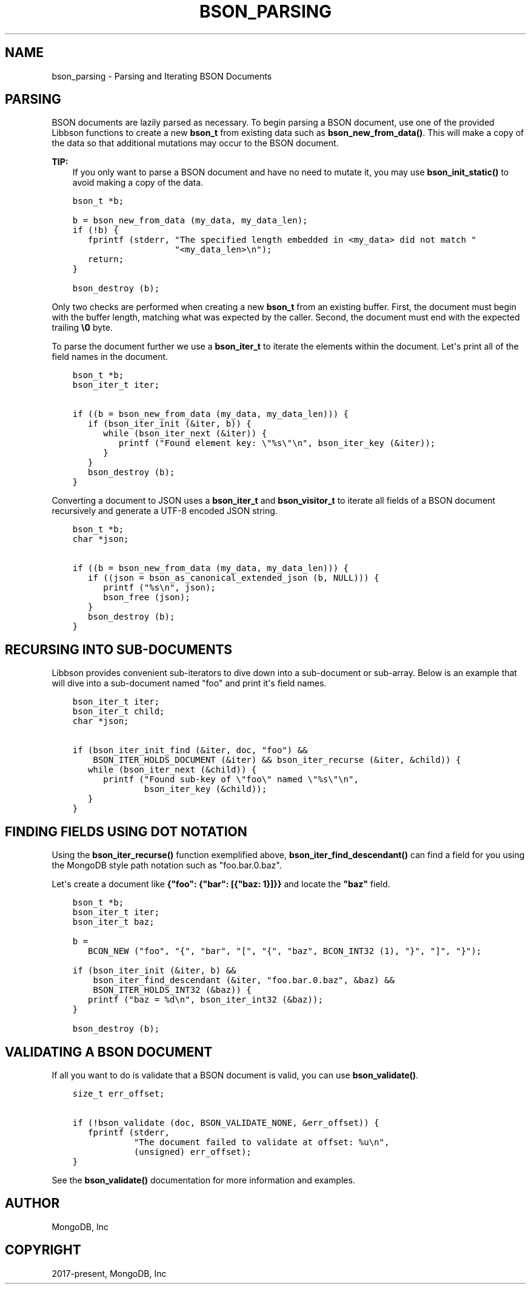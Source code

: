 .\" Man page generated from reStructuredText.
.
.TH "BSON_PARSING" "3" "Aug 13, 2019" "1.15.0" "Libbson"
.SH NAME
bson_parsing \- Parsing and Iterating BSON Documents
.
.nr rst2man-indent-level 0
.
.de1 rstReportMargin
\\$1 \\n[an-margin]
level \\n[rst2man-indent-level]
level margin: \\n[rst2man-indent\\n[rst2man-indent-level]]
-
\\n[rst2man-indent0]
\\n[rst2man-indent1]
\\n[rst2man-indent2]
..
.de1 INDENT
.\" .rstReportMargin pre:
. RS \\$1
. nr rst2man-indent\\n[rst2man-indent-level] \\n[an-margin]
. nr rst2man-indent-level +1
.\" .rstReportMargin post:
..
.de UNINDENT
. RE
.\" indent \\n[an-margin]
.\" old: \\n[rst2man-indent\\n[rst2man-indent-level]]
.nr rst2man-indent-level -1
.\" new: \\n[rst2man-indent\\n[rst2man-indent-level]]
.in \\n[rst2man-indent\\n[rst2man-indent-level]]u
..
.SH PARSING
.sp
BSON documents are lazily parsed as necessary. To begin parsing a BSON document, use one of the provided Libbson functions to create a new \fBbson_t\fP from existing data such as \fBbson_new_from_data()\fP\&. This will make a copy of the data so that additional mutations may occur to the BSON document.
.sp
\fBTIP:\fP
.INDENT 0.0
.INDENT 3.5
If you only want to parse a BSON document and have no need to mutate it, you may use \fBbson_init_static()\fP to avoid making a copy of the data.
.UNINDENT
.UNINDENT
.INDENT 0.0
.INDENT 3.5
.sp
.nf
.ft C
bson_t *b;

b = bson_new_from_data (my_data, my_data_len);
if (!b) {
   fprintf (stderr, "The specified length embedded in <my_data> did not match "
                    "<my_data_len>\en");
   return;
}

bson_destroy (b);
.ft P
.fi
.UNINDENT
.UNINDENT
.sp
Only two checks are performed when creating a new \fBbson_t\fP from an existing buffer. First, the document must begin with the buffer length, matching what was expected by the caller. Second, the document must end with the expected trailing \fB\e0\fP byte.
.sp
To parse the document further we use a \fBbson_iter_t\fP to iterate the elements within the document. Let\(aqs print all of the field names in the document.
.INDENT 0.0
.INDENT 3.5
.sp
.nf
.ft C
bson_t *b;
bson_iter_t iter;

if ((b = bson_new_from_data (my_data, my_data_len))) {
   if (bson_iter_init (&iter, b)) {
      while (bson_iter_next (&iter)) {
         printf ("Found element key: \e"%s\e"\en", bson_iter_key (&iter));
      }
   }
   bson_destroy (b);
}
.ft P
.fi
.UNINDENT
.UNINDENT
.sp
Converting a document to JSON uses a \fBbson_iter_t\fP and \fBbson_visitor_t\fP to iterate all fields of a BSON document recursively and generate a UTF\-8 encoded JSON string.
.INDENT 0.0
.INDENT 3.5
.sp
.nf
.ft C
bson_t *b;
char *json;

if ((b = bson_new_from_data (my_data, my_data_len))) {
   if ((json = bson_as_canonical_extended_json (b, NULL))) {
      printf ("%s\en", json);
      bson_free (json);
   }
   bson_destroy (b);
}
.ft P
.fi
.UNINDENT
.UNINDENT
.SH RECURSING INTO SUB-DOCUMENTS
.sp
Libbson provides convenient sub\-iterators to dive down into a sub\-document or sub\-array. Below is an example that will dive into a sub\-document named "foo" and print it\(aqs field names.
.INDENT 0.0
.INDENT 3.5
.sp
.nf
.ft C
bson_iter_t iter;
bson_iter_t child;
char *json;

if (bson_iter_init_find (&iter, doc, "foo") &&
    BSON_ITER_HOLDS_DOCUMENT (&iter) && bson_iter_recurse (&iter, &child)) {
   while (bson_iter_next (&child)) {
      printf ("Found sub\-key of \e"foo\e" named \e"%s\e"\en",
              bson_iter_key (&child));
   }
}
.ft P
.fi
.UNINDENT
.UNINDENT
.SH FINDING FIELDS USING DOT NOTATION
.sp
Using the \fBbson_iter_recurse()\fP function exemplified above, \fBbson_iter_find_descendant()\fP can find a field for you using the MongoDB style path notation such as "foo.bar.0.baz".
.sp
Let\(aqs create a document like \fB{"foo": {"bar": [{"baz: 1}]}}\fP and locate the \fB"baz"\fP field.
.INDENT 0.0
.INDENT 3.5
.sp
.nf
.ft C
bson_t *b;
bson_iter_t iter;
bson_iter_t baz;

b =
   BCON_NEW ("foo", "{", "bar", "[", "{", "baz", BCON_INT32 (1), "}", "]", "}");

if (bson_iter_init (&iter, b) &&
    bson_iter_find_descendant (&iter, "foo.bar.0.baz", &baz) &&
    BSON_ITER_HOLDS_INT32 (&baz)) {
   printf ("baz = %d\en", bson_iter_int32 (&baz));
}

bson_destroy (b);
.ft P
.fi
.UNINDENT
.UNINDENT
.SH VALIDATING A BSON DOCUMENT
.sp
If all you want to do is validate that a BSON document is valid, you can use \fBbson_validate()\fP\&.
.INDENT 0.0
.INDENT 3.5
.sp
.nf
.ft C
size_t err_offset;

if (!bson_validate (doc, BSON_VALIDATE_NONE, &err_offset)) {
   fprintf (stderr,
            "The document failed to validate at offset: %u\en",
            (unsigned) err_offset);
}
.ft P
.fi
.UNINDENT
.UNINDENT
.sp
See the \fBbson_validate()\fP documentation for more information and examples.
.SH AUTHOR
MongoDB, Inc
.SH COPYRIGHT
2017-present, MongoDB, Inc
.\" Generated by docutils manpage writer.
.
